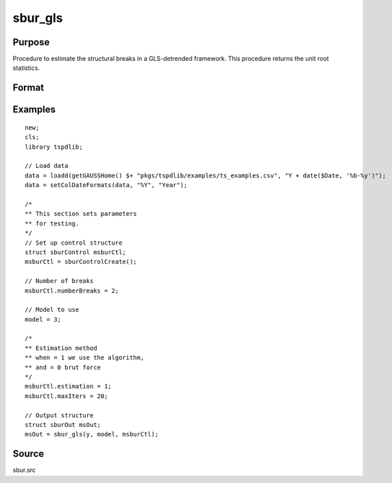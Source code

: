 
sbur_gls
==============================================

Purpose
----------------

Procedure to estimate the structural breaks in a GLS-detrended framework. This procedure returns the unit root statistics.

Format
----------------
.. function:: sbOut = sbur_gls(y,  model [,  sburCtl])
    :noindexentry:

    :param y: Time series with the variable to be analysed.
    :type y: Tx1 vector

    :param model: Model to be implemented.

        =========== ====================================================
        1           Constant case,  without structural breaks.
        2           Linear time trend case, without structural breaks.
        3           Multiple breaks in level and slope of trend. 
        =========== =====================================================

    :type model: Scalar

    :param nbreak: Optional, number of breaks to consider (up to 5). Default = 5.
    :type  nbreak: Scalar

    :param sbCtl: Optional, an instance of the sburControl structure, containing the following members:
       
        .. list-table::
            :widths: auto

            * - sbctl.knownBreaks
              - scalar, specifies if breaks are known or unknown. 0 for known breaks, 1 for unknown breaks. Default = 1.
            * - sbctl.breakDate
              - vector, holds an known breaks dates. Default = none specified. 
            * - sbctl.numberBreaks
              - scalar, when the structural breaks are unknown, this scalar indicates the number of structural breaks that is assumed. Note that,  at the moment,  the procedure is designed for up to m <= 5 structural breaks.
            * - sbctl.penalty
              - scalar, indicates the penalty function that defines the information criteria that is used to determine the number of lags used to estimate the long-run variance. penalty = 0 for maic,  and penalty = 1 for bic. Default = 0.
            * - sbctl.kmax
              - scalar, denotes the maximum number of lags that is used to estimate the long-run variance. Default = 4.
            * - sbctl.kmin
              - scalar, denotes the minimum number of lags that is used to estimate the long-run variance. Default = 0.
            * - sbCtl.estimation
              - scalar, specifying the estimation method. 0 indicates brute force estimation, 1, uses the dynamic algorithm. Default = 0;
            * - sbCtl.prewhit
              - scalar, Set to 1 if want to apply AR(1) prewhitening prior to estimating the long run covariance matrix. Default = 0.
            * - sbCtl.maxIters
              - scalar, if dynamic algorithm is used, this indicates the maximum number of iterations. Default = 100;
                  
    :type sbCtl: struct
                  
    :return sbOut: An instance of the sburOut structure, containing the following members:
        .. list-table::
            :widths: auto

            * - sbOut.pt
              - scalar, the value for the Pt unit root test.
            * - sbOut.mpt 
              - scalar, the value for the MPT unit root test.
            * - sbOut.adf
              - scalar, the value for the ADF unit root test.
            * - sbOut.za
              - scalar, the value for the ZA unit root test.
            * - sbOut.mza
              - scalar, the value for the MZA unit root test.
            * - sbOut.msb
              - scalar, the value for the MSB unit root test.
            * - sbOut.mzt
              - scalar, the value for the MZT unit root test.
            * - sbOut.min_tb
              - Vector, the estimated break points.
            * - sbOut.cbar
              - scalar, the value of the c_bar parameter that is used in the quasi GLS-detrending.
         
     :rtype sbOut: struct


Examples
--------

::

  new;
  cls;
  library tspdlib;

  // Load data
  data = loadd(getGAUSSHome() $+ "pkgs/tspdlib/examples/ts_examples.csv", "Y + date($Date, '%b-%y')");
  data = setColDateFormats(data, "%Y", "Year");
  
  /*
  ** This section sets parameters 
  ** for testing.
  */
  // Set up control structure
  struct sburControl msburCtl; 
  msburCtl = sburControlCreate();

  // Number of breaks
  msburCtl.numberBreaks = 2;

  // Model to use
  model = 3;

  /*
  ** Estimation method
  ** when = 1 we use the algorithm, 
  ** and = 0 brut force
  */
  msburCtl.estimation = 1;
  msburCtl.maxIters = 20;

  // Output structure
  struct sburOut msOut;
  msOut = sbur_gls(y, model, msburCtl);

Source
------

sbur.src

.. seealso:: Functions :func:`dfgls`, :func:`kpss_1break`, :func:`kpss_2breaks`, :func:`kpss_1break`, :func:`adf_1break`, :func:`adf_2breaks`
